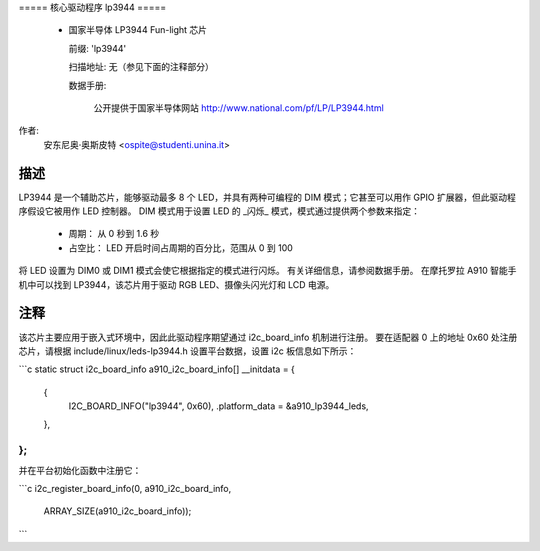 ===== 核心驱动程序 lp3944 =====

  * 国家半导体 LP3944 Fun-light 芯片

    前缀: 'lp3944'

    扫描地址: 无（参见下面的注释部分）

    数据手册:

      公开提供于国家半导体网站
      http://www.national.com/pf/LP/LP3944.html

作者:
  安东尼奥·奥斯皮特 <ospite@studenti.unina.it>

描述
-----------
LP3944 是一个辅助芯片，能够驱动最多 8 个 LED，并具有两种可编程的
DIM 模式；它甚至可以用作 GPIO 扩展器，但此驱动程序假设它被用作 LED 控制器。
DIM 模式用于设置 LED 的 _闪烁_ 模式，模式通过提供两个参数来指定：

  - 周期：
    从 0 秒到 1.6 秒
  - 占空比：
    LED 开启时间占周期的百分比，范围从 0 到 100

将 LED 设置为 DIM0 或 DIM1 模式会使它根据指定的模式进行闪烁。
有关详细信息，请参阅数据手册。
在摩托罗拉 A910 智能手机中可以找到 LP3944，该芯片用于驱动 RGB LED、摄像头闪光灯和 LCD 电源。

注释
-----
该芯片主要应用于嵌入式环境中，因此此驱动程序期望通过 i2c_board_info 机制进行注册。
要在适配器 0 上的地址 0x60 处注册芯片，请根据 include/linux/leds-lp3944.h 设置平台数据，设置 i2c 板信息如下所示：

```c
static struct i2c_board_info a910_i2c_board_info[] __initdata = {
	{
		I2C_BOARD_INFO("lp3944", 0x60),
		.platform_data = &a910_lp3944_leds,
	},
};
```

并在平台初始化函数中注册它：

```c
i2c_register_board_info(0, a910_i2c_board_info,
			ARRAY_SIZE(a910_i2c_board_info));
```
